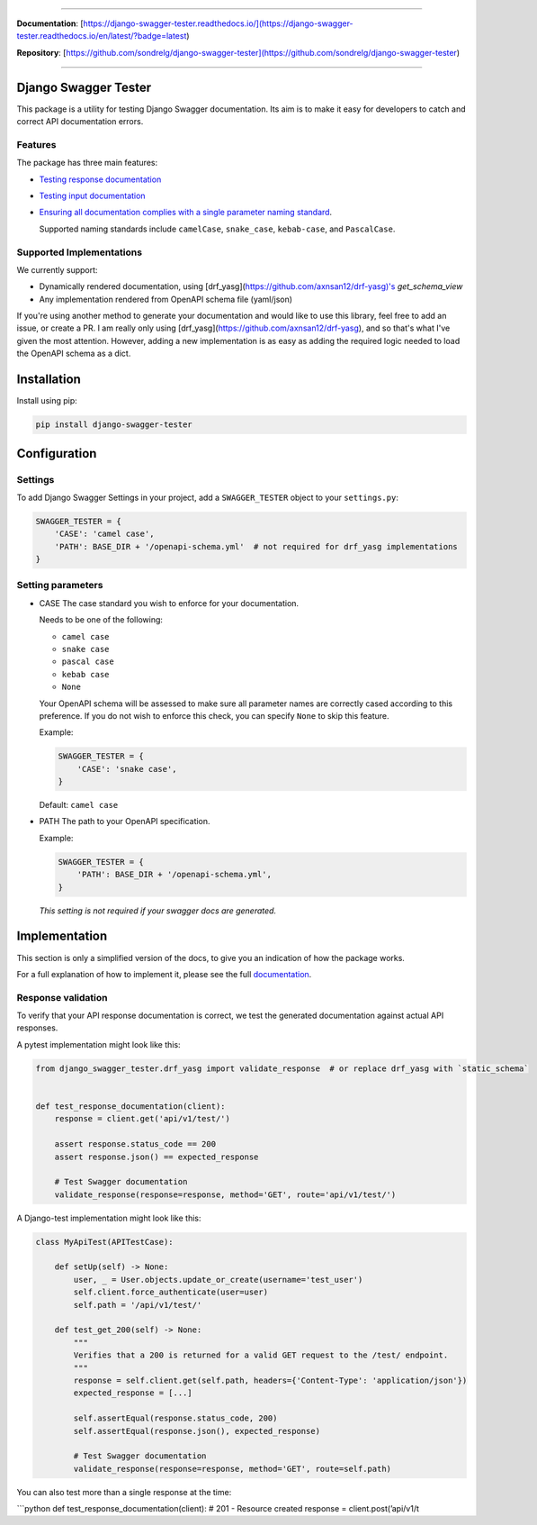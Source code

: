 .. raw:: html

    <p align="center">
      <a><img width="750px" src="docs/img/readme_logo4.png" alt='logo'></a>
    </p>

    <p align="center">
    <a href="https://pypi.org/project/django-swagger-tester/">
        <img src="https://img.shields.io/pypi/v/django-swagger-tester.svg" alt="Package version">
    </a>
    <a href="https://django-swagger-tester.readthedocs.io/en/latest/?badge=latest">
        <img src="https://readthedocs.org/projects/django-swagger-tester/badge/?version=latest" alt="Documentation status">
    </a>
    <a href="https://codecov.io/gh/sondrelg/django-swagger-tester">
        <img src="https://codecov.io/gh/sondrelg/django-swagger-tester/branch/master/graph/badge.svg" alt="Code coverage">
    </a>
    <a href="https://pypi.org/project/django-swagger-tester/">
        <img src="https://img.shields.io/pypi/pyversions/django-swagger-tester.svg" alt="Supported Python versions">
    </a>
    <a href="https://pypi.python.org/pypi/django-swagger-tester">
        <img src="https://img.shields.io/pypi/djversions/django-swagger-tester.svg" alt="Supported Django versions">
    </a>
    </p>
    <p align="center">
    <a href="https://pypi.org/project/django-swagger-tester/">
        <img src="https://img.shields.io/badge/code%20style-black-000000.svg" alt="Code style Black">
    </a>
    <a href="http://mypy-lang.org/">
        <img src="http://www.mypy-lang.org/static/mypy_badge.svg" alt="Checked with mypy">
    </a>
    <a href="https://github.com/pre-commit/pre-commit">
        <img src="https://img.shields.io/badge/pre--commit-enabled-brightgreen?logo=pre-commit&logoColor=white" alt="Pre-commit enabled">
    </a>
    </p>

--------------

**Documentation**: [https://django-swagger-tester.readthedocs.io/](https://django-swagger-tester.readthedocs.io/en/latest/?badge=latest)

**Repository**: [https://github.com/sondrelg/django-swagger-tester](https://github.com/sondrelg/django-swagger-tester)

--------------

Django Swagger Tester
=====================

This package is a utility for testing Django Swagger documentation. Its aim is to make it easy for developers to catch and correct API documentation errors.

Features
--------

The package has three main features:

-  `Testing response documentation`_

-  `Testing input documentation`_

-  `Ensuring all documentation complies with a single parameter naming
   standard`_.

   Supported naming standards include ``camelCase``, ``snake_case``,
   ``kebab-case``, and ``PascalCase``.

Supported Implementations
-------------------------

We currently support:

- Dynamically rendered documentation, using [drf_yasg](https://github.com/axnsan12/drf-yasg)'s `get_schema_view`
- Any implementation rendered from OpenAPI schema file (yaml/json)

If you're using another method to generate your documentation and would like to use this library, feel free to add an issue, or create a PR. I am really only using [drf_yasg](https://github.com/axnsan12/drf-yasg), and so that's what I've given the most attention. However, adding a new implementation is as easy as adding the required logic needed to load the OpenAPI schema as a dict.

Installation
============

Install using pip:

.. code:: python

   pip install django-swagger-tester

Configuration
=============

Settings
--------

To add Django Swagger Settings in your project, add a ``SWAGGER_TESTER``
object to your ``settings.py``:

.. code:: python

   SWAGGER_TESTER = {
       'CASE': 'camel case',
       'PATH': BASE_DIR + '/openapi-schema.yml'  # not required for drf_yasg implementations
   }

Setting parameters
------------------

-  CASE The case standard you wish to enforce for your documentation.

   Needs to be one of the following:

   -  ``camel case``
   -  ``snake case``
   -  ``pascal case``
   -  ``kebab case``
   -  ``None``

   Your OpenAPI schema will be assessed to make sure all parameter names
   are correctly cased according to this preference. If you do not wish
   to enforce this check, you can specify ``None`` to skip this feature.

   Example:

   .. code:: python

      SWAGGER_TESTER = {
          'CASE': 'snake case',
      }

   Default: ``camel case``

-  PATH The path to your OpenAPI specification.

   Example:

   .. code:: python

      SWAGGER_TESTER = {
          'PATH': BASE_DIR + '/openapi-schema.yml',
      }

   *This setting is not required if your swagger docs are generated.*

Implementation
==============

This section is only a simplified version of the docs, to give you an
indication of how the package works.

For a full explanation of how to implement it, please see the full `documentation`_.


Response validation
-------------------

To verify that your API response documentation is correct, we test the
generated documentation against actual API responses.

A pytest implementation might look like this:

.. code:: python

   from django_swagger_tester.drf_yasg import validate_response  # or replace drf_yasg with `static_schema`


   def test_response_documentation(client):
       response = client.get('api/v1/test/')

       assert response.status_code == 200
       assert response.json() == expected_response

       # Test Swagger documentation
       validate_response(response=response, method='GET', route='api/v1/test/')

A Django-test implementation might look like this:

.. code:: python

   class MyApiTest(APITestCase):

       def setUp(self) -> None:
           user, _ = User.objects.update_or_create(username='test_user')
           self.client.force_authenticate(user=user)
           self.path = '/api/v1/test/'

       def test_get_200(self) -> None:
           """
           Verifies that a 200 is returned for a valid GET request to the /test/ endpoint.
           """
           response = self.client.get(self.path, headers={'Content-Type': 'application/json'})
           expected_response = [...]

           self.assertEqual(response.status_code, 200)
           self.assertEqual(response.json(), expected_response)

           # Test Swagger documentation
           validate_response(response=response, method='GET', route=self.path)

You can also test more than a single response at the time:

\```python def test_response_documentation(client): # 201 - Resource
created response = client.post(’api/v1/t


.. _`https://django-swagger-tester.readthedocs.io/`: https://django-swagger-tester.readthedocs.io/en/latest/?badge=latest
.. _Testing response documentation: https://django-swagger-tester.readthedocs.io/en/latest/testing_with_django_swagger_tester.html#response-validation
.. _Testing input documentation: https://django-swagger-tester.readthedocs.io/en/latest/testing_with_django_swagger_tester.html#input-validation
.. _Ensuring all documentation complies with a single parameter naming standard: https://django-swagger-tester.readthedocs.io/en/latest/testing_with_django_swagger_tester.html#case-checking
.. _drf_yasg: https://github.com/axnsan12/drf-yasg
.. _documentation: https://django-swagger-tester.readthedocs.io/
